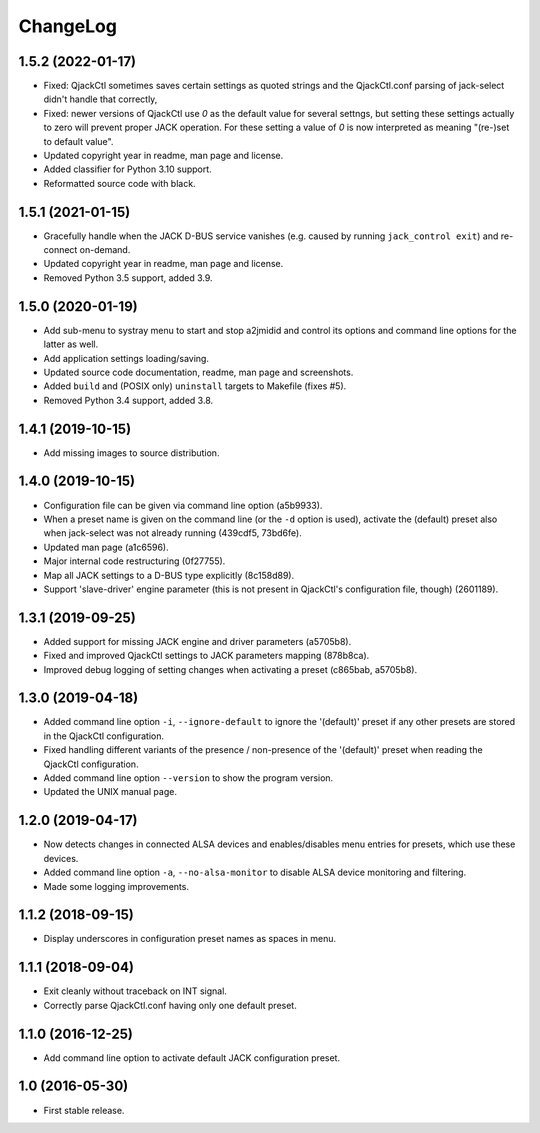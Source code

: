ChangeLog
=========


1.5.2 (2022-01-17)
------------------

* Fixed: QjackCtl sometimes saves certain settings as quoted strings and
  the QjackCtl.conf parsing of jack-select didn't handle that correctly,
* Fixed: newer versions of QjackCtl use `0` as the default value for several
  settngs, but setting these settings actually to zero will prevent proper
  JACK operation. For these setting a value of `0` is now interpreted as
  meaning "(re-)set to default value".
* Updated copyright year in readme, man page and license.
* Added classifier for Python 3.10 support.
* Reformatted source code with black.


1.5.1 (2021-01-15)
------------------

* Gracefully handle when the JACK D-BUS service vanishes (e.g. caused by
  running ``jack_control exit``) and re-connect on-demand.
* Updated copyright year in readme, man page and license.
* Removed Python 3.5 support, added 3.9.


1.5.0 (2020-01-19)
------------------

* Add sub-menu to systray menu to start and stop a2jmidid and control its
  options and command line options for the latter as well.
* Add application settings loading/saving.
* Updated source code documentation, readme, man page and screenshots.
* Added ``build`` and (POSIX only) ``uninstall`` targets to Makefile (fixes #5).
* Removed Python 3.4 support, added 3.8.


1.4.1 (2019-10-15)
------------------

* Add missing images to source distribution.


1.4.0 (2019-10-15)
------------------

* Configuration file can be given via command line option (a5b9933).
* When a preset name is given on the command line (or the ``-d`` option is
  used), activate the (default) preset also when jack-select was not already
  running (439cdf5, 73bd6fe).
* Updated man page (a1c6596).
* Major internal code restructuring (0f27755).
* Map all JACK settings to a D-BUS type explicitly (8c158d89).
* Support 'slave-driver' engine parameter (this is not present in QjackCtl's
  configuration file, though) (2601189).


1.3.1 (2019-09-25)
------------------

* Added support for missing JACK engine and driver parameters (a5705b8).
* Fixed and improved QjackCtl settings to JACK parameters mapping (878b8ca).
* Improved debug logging of setting changes when activating a preset
  (c865bab, a5705b8).


1.3.0 (2019-04-18)
------------------

* Added command line option ``-i``, ``--ignore-default`` to ignore the
  '(default)' preset if any other presets are stored in the QjackCtl
  configuration.
* Fixed handling different variants of the presence / non-presence of the
  '(default)' preset when reading the QjackCtl configuration.
* Added command line option ``--version`` to show the program version.
* Updated the UNIX manual page.


1.2.0 (2019-04-17)
------------------

* Now detects changes in connected ALSA devices and enables/disables
  menu entries for presets, which use these devices.
* Added command line option ``-a``, ``--no-alsa-monitor`` to disable
  ALSA device monitoring and filtering.
* Made some logging improvements.


1.1.2 (2018-09-15)
------------------

* Display underscores in configuration preset names as spaces in menu.


1.1.1 (2018-09-04)
------------------

* Exit cleanly without traceback on INT signal.
* Correctly parse QjackCtl.conf having only one default preset.


1.1.0 (2016-12-25)
------------------

* Add command line option to activate default JACK configuration preset.


1.0 (2016-05-30)
----------------

* First stable release.
